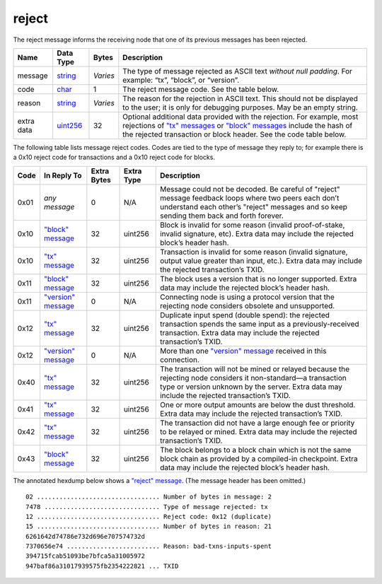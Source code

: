 .. Copyright (c) 2014-2018 Bitcoin.org
   Distributed under the MIT software license, see the accompanying
   file LICENSE or https://opensource.org/licenses/MIT.

reject
------

The reject message informs the receiving node that one of its previous messages has been rejected.

+------------+-----------+----------+------------------------------------------------------------------------------------------------------------------------------------------------------------------------------------------------------------------------------------------------+
| Name       | Data Type | Bytes    | Description                                                                                                                                                                                                                                    |
+============+===========+==========+================================================================================================================================================================================================================================================+
| message    | string_   | *Varies* | The type of message rejected as ASCII text *without null padding*. For example: “tx”, “block”, or “version”.                                                                                                                                   |
+------------+-----------+----------+------------------------------------------------------------------------------------------------------------------------------------------------------------------------------------------------------------------------------------------------+
| code       | char_     | 1        | The reject message code. See the table below.                                                                                                                                                                                                  |
+------------+-----------+----------+------------------------------------------------------------------------------------------------------------------------------------------------------------------------------------------------------------------------------------------------+
| reason     | string_   | *Varies* | The reason for the rejection in ASCII text. This should not be displayed to the user; it is only for debugging purposes. May be an empty string.                                                                                               |
+------------+-----------+----------+------------------------------------------------------------------------------------------------------------------------------------------------------------------------------------------------------------------------------------------------+
| extra data | uint256_  | 32       | Optional additional data provided with the rejection. For example, most rejections of `"tx" messages <tx.html>`__ or `"block" messages <block.html>`__ include the hash of the rejected transaction or block header. See the code table below. |
+------------+-----------+----------+------------------------------------------------------------------------------------------------------------------------------------------------------------------------------------------------------------------------------------------------+

The following table lists message reject codes. Codes are tied to the type of message they reply to; for example there is a 0x10 reject code for transactions and a 0x10 reject code for blocks.

+------+--------------------------------------+-------------+------------+----------------------------------------------------------------------------------------------------------------------------------------------------------------------------------------------------------------+
| Code | In Reply To                          | Extra Bytes | Extra Type | Description                                                                                                                                                                                                    |
+======+======================================+=============+============+================================================================================================================================================================================================================+
| 0x01 | *any message*                        | 0           | N/A        | Message could not be decoded. Be careful of "reject" message feedback loops where two peers each don’t understand each other’s "reject" messages and so keep sending them back and forth forever.              |
+------+--------------------------------------+-------------+------------+----------------------------------------------------------------------------------------------------------------------------------------------------------------------------------------------------------------+
| 0x10 | `"block" message <block.html>`__     | 32          | uint256    | Block is invalid for some reason (invalid proof-of-stake, invalid signature, etc). Extra data may include the rejected block’s header hash.                                                                    |
+------+--------------------------------------+-------------+------------+----------------------------------------------------------------------------------------------------------------------------------------------------------------------------------------------------------------+
| 0x10 | `"tx" message <tx.html>`__           | 32          | uint256    | Transaction is invalid for some reason (invalid signature, output value greater than input, etc.). Extra data may include the rejected transaction’s TXID.                                                     |
+------+--------------------------------------+-------------+------------+----------------------------------------------------------------------------------------------------------------------------------------------------------------------------------------------------------------+
| 0x11 | `"block" message <block.html>`__     | 32          | uint256    | The block uses a version that is no longer supported. Extra data may include the rejected block’s header hash.                                                                                                 |
+------+--------------------------------------+-------------+------------+----------------------------------------------------------------------------------------------------------------------------------------------------------------------------------------------------------------+
| 0x11 | `"version" message <version.html>`__ | 0           | N/A        | Connecting node is using a protocol version that the rejecting node considers obsolete and unsupported.                                                                                                        |
+------+--------------------------------------+-------------+------------+----------------------------------------------------------------------------------------------------------------------------------------------------------------------------------------------------------------+
| 0x12 | `"tx" message <tx.html>`__           | 32          | uint256    | Duplicate input spend (double spend): the rejected transaction spends the same input as a previously-received transaction. Extra data may include the rejected transaction’s TXID.                             |
+------+--------------------------------------+-------------+------------+----------------------------------------------------------------------------------------------------------------------------------------------------------------------------------------------------------------+
| 0x12 | `"version" message <version.html>`__ | 0           | N/A        | More than one `"version" message <version.html>`__ received in this connection.                                                                                                                                |
+------+--------------------------------------+-------------+------------+----------------------------------------------------------------------------------------------------------------------------------------------------------------------------------------------------------------+
| 0x40 | `"tx" message <tx.html>`__           | 32          | uint256    | The transaction will not be mined or relayed because the rejecting node considers it non-standard—a transaction type or version unknown by the server. Extra data may include the rejected transaction’s TXID. |
+------+--------------------------------------+-------------+------------+----------------------------------------------------------------------------------------------------------------------------------------------------------------------------------------------------------------+
| 0x41 | `"tx" message <tx.html>`__           | 32          | uint256    | One or more output amounts are below the dust threshold. Extra data may include the rejected transaction’s TXID.                                                                                               |
+------+--------------------------------------+-------------+------------+----------------------------------------------------------------------------------------------------------------------------------------------------------------------------------------------------------------+
| 0x42 | `"tx" message <tx.html>`__           | 32          | uint256    | The transaction did not have a large enough fee or priority to be relayed or mined. Extra data may include the rejected transaction’s TXID.                                                                    |
+------+--------------------------------------+-------------+------------+----------------------------------------------------------------------------------------------------------------------------------------------------------------------------------------------------------------+
| 0x43 | `"block" message <block.html>`__     | 32          | uint256    | The block belongs to a block chain which is not the same block chain as provided by a compiled-in checkpoint. Extra data may include the rejected block’s header hash.                                         |
+------+--------------------------------------+-------------+------------+----------------------------------------------------------------------------------------------------------------------------------------------------------------------------------------------------------------+

The annotated hexdump below shows a `"reject" message <reject.html>`__. (The message header has been omitted.)

.. highlight:: text

::

   02 ................................. Number of bytes in message: 2
   7478 ............................... Type of message rejected: tx
   12 ................................. Reject code: 0x12 (duplicate)
   15 ................................. Number of bytes in reason: 21
   6261642d74786e732d696e707574732d
   7370656e74 ......................... Reason: bad-txns-inputs-spent
   394715fcab51093be7bfca5a31005972
   947baf86a31017939575fb2354222821 ... TXID

.. _char: types/char.html
.. _string: types/string.html
.. _uint256: types/Integers.html

.. Content originally imported from https://github.com/bitcoin-dot-org/bitcoin.org/blob/master/_data/devdocs/en/references/
